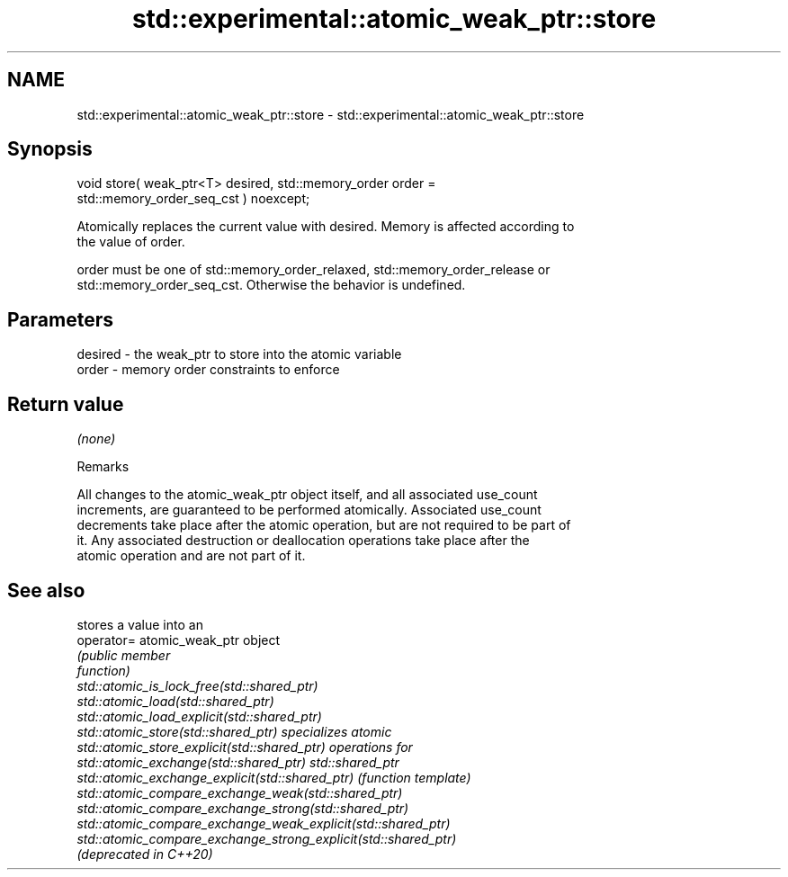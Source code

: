 .TH std::experimental::atomic_weak_ptr::store 3 "2018.03.28" "http://cppreference.com" "C++ Standard Libary"
.SH NAME
std::experimental::atomic_weak_ptr::store \- std::experimental::atomic_weak_ptr::store

.SH Synopsis
   void store( weak_ptr<T> desired, std::memory_order order =
   std::memory_order_seq_cst ) noexcept;

   Atomically replaces the current value with desired. Memory is affected according to
   the value of order.

   order must be one of std::memory_order_relaxed, std::memory_order_release or
   std::memory_order_seq_cst. Otherwise the behavior is undefined.

.SH Parameters

   desired - the weak_ptr to store into the atomic variable
   order   - memory order constraints to enforce

.SH Return value

   \fI(none)\fP

   Remarks

   All changes to the atomic_weak_ptr object itself, and all associated use_count
   increments, are guaranteed to be performed atomically. Associated use_count
   decrements take place after the atomic operation, but are not required to be part of
   it. Any associated destruction or deallocation operations take place after the
   atomic operation and are not part of it.

.SH See also

                                                                 stores a value into an
   operator=                                                     atomic_weak_ptr object
                                                                 \fI\fI(public member\fP\fP
                                                                 function) 
   std::atomic_is_lock_free(std::shared_ptr)
   std::atomic_load(std::shared_ptr)
   std::atomic_load_explicit(std::shared_ptr)
   std::atomic_store(std::shared_ptr)                            specializes atomic
   std::atomic_store_explicit(std::shared_ptr)                   operations for
   std::atomic_exchange(std::shared_ptr)                         std::shared_ptr
   std::atomic_exchange_explicit(std::shared_ptr)                \fI(function template)\fP
   std::atomic_compare_exchange_weak(std::shared_ptr)            
   std::atomic_compare_exchange_strong(std::shared_ptr)
   std::atomic_compare_exchange_weak_explicit(std::shared_ptr)
   std::atomic_compare_exchange_strong_explicit(std::shared_ptr)
   (deprecated in C++20)
